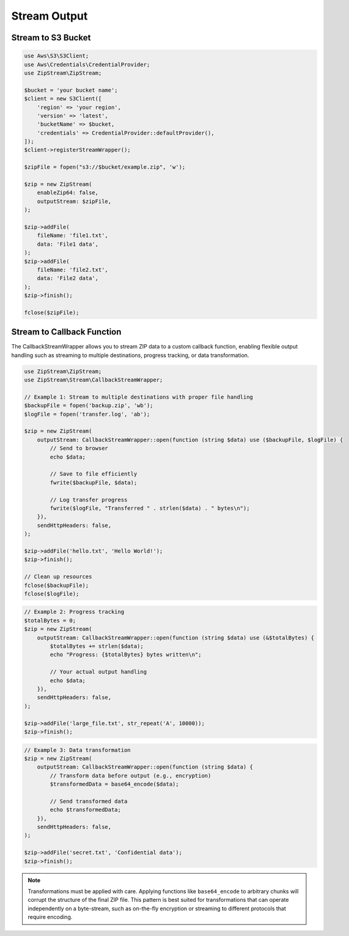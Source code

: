Stream Output
===============

Stream to S3 Bucket
---------------

.. code-block:: php

    use Aws\S3\S3Client;
    use Aws\Credentials\CredentialProvider;
    use ZipStream\ZipStream;

    $bucket = 'your bucket name';
    $client = new S3Client([
        'region' => 'your region',
        'version' => 'latest',
        'bucketName' => $bucket,
        'credentials' => CredentialProvider::defaultProvider(),
    ]);
    $client->registerStreamWrapper();

    $zipFile = fopen("s3://$bucket/example.zip", 'w');

    $zip = new ZipStream(
        enableZip64: false,
        outputStream: $zipFile,
    );

    $zip->addFile(
        fileName: 'file1.txt',
        data: 'File1 data',
    );
    $zip->addFile(
        fileName: 'file2.txt',
        data: 'File2 data',
    );
    $zip->finish();

    fclose($zipFile);

Stream to Callback Function
---------------------------

The CallbackStreamWrapper allows you to stream ZIP data to a custom callback function,
enabling flexible output handling such as streaming to multiple destinations,
progress tracking, or data transformation.

.. code-block:: php

    use ZipStream\ZipStream;
    use ZipStream\Stream\CallbackStreamWrapper;

    // Example 1: Stream to multiple destinations with proper file handling
    $backupFile = fopen('backup.zip', 'wb');
    $logFile = fopen('transfer.log', 'ab');
    
    $zip = new ZipStream(
        outputStream: CallbackStreamWrapper::open(function (string $data) use ($backupFile, $logFile) {
            // Send to browser
            echo $data;
            
            // Save to file efficiently
            fwrite($backupFile, $data);
            
            // Log transfer progress
            fwrite($logFile, "Transferred " . strlen($data) . " bytes\n");
        }),
        sendHttpHeaders: false,
    );

    $zip->addFile('hello.txt', 'Hello World!');
    $zip->finish();
    
    // Clean up resources
    fclose($backupFile);
    fclose($logFile);

.. code-block:: php

    // Example 2: Progress tracking
    $totalBytes = 0;
    $zip = new ZipStream(
        outputStream: CallbackStreamWrapper::open(function (string $data) use (&$totalBytes) {
            $totalBytes += strlen($data);
            echo "Progress: {$totalBytes} bytes written\n";
            
            // Your actual output handling
            echo $data;
        }),
        sendHttpHeaders: false,
    );

    $zip->addFile('large_file.txt', str_repeat('A', 10000));
    $zip->finish();

.. code-block:: php

    // Example 3: Data transformation
    $zip = new ZipStream(
        outputStream: CallbackStreamWrapper::open(function (string $data) {
            // Transform data before output (e.g., encryption)
            $transformedData = base64_encode($data);
            
            // Send transformed data
            echo $transformedData;
        }),
        sendHttpHeaders: false,
    );

    $zip->addFile('secret.txt', 'Confidential data');
    $zip->finish();

.. note::
   Transformations must be applied with care. Applying functions like ``base64_encode`` to arbitrary chunks will corrupt the structure of the final ZIP file. This pattern is best suited for transformations that can operate independently on a byte-stream, such as on-the-fly encryption or streaming to different protocols that require encoding.
